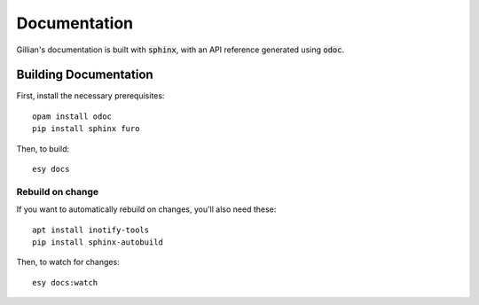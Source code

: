 Documentation
=============

Gillian's documentation is built with :code:`sphinx`, with an API reference generated using :code:`odoc`.

Building Documentation
----------------------

First, install the necessary prerequisites: ::

  opam install odoc
  pip install sphinx furo

Then, to build: ::

  esy docs

Rebuild on change
^^^^^^^^^^^^^^^^^

If you want to automatically rebuild on changes, you'll also need these: ::

  apt install inotify-tools
  pip install sphinx-autobuild

Then, to watch for changes: ::

  esy docs:watch